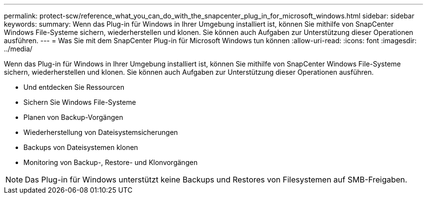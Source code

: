 ---
permalink: protect-scw/reference_what_you_can_do_with_the_snapcenter_plug_in_for_microsoft_windows.html 
sidebar: sidebar 
keywords:  
summary: Wenn das Plug-in für Windows in Ihrer Umgebung installiert ist, können Sie mithilfe von SnapCenter Windows File-Systeme sichern, wiederherstellen und klonen. Sie können auch Aufgaben zur Unterstützung dieser Operationen ausführen. 
---
= Was Sie mit dem SnapCenter Plug-in für Microsoft Windows tun können
:allow-uri-read: 
:icons: font
:imagesdir: ../media/


[role="lead"]
Wenn das Plug-in für Windows in Ihrer Umgebung installiert ist, können Sie mithilfe von SnapCenter Windows File-Systeme sichern, wiederherstellen und klonen. Sie können auch Aufgaben zur Unterstützung dieser Operationen ausführen.

* Und entdecken Sie Ressourcen
* Sichern Sie Windows File-Systeme
* Planen von Backup-Vorgängen
* Wiederherstellung von Dateisystemsicherungen
* Backups von Dateisystemen klonen
* Monitoring von Backup-, Restore- und Klonvorgängen



NOTE: Das Plug-in für Windows unterstützt keine Backups und Restores von Filesystemen auf SMB-Freigaben.
